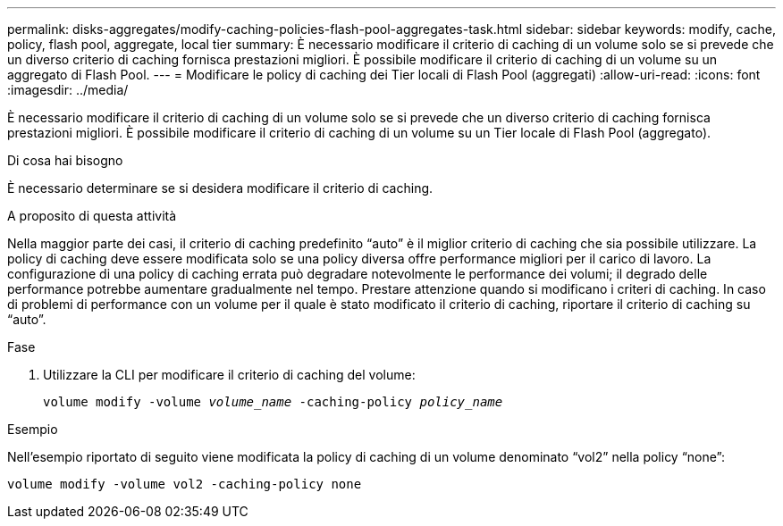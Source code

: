 ---
permalink: disks-aggregates/modify-caching-policies-flash-pool-aggregates-task.html 
sidebar: sidebar 
keywords: modify, cache, policy, flash pool, aggregate, local tier 
summary: È necessario modificare il criterio di caching di un volume solo se si prevede che un diverso criterio di caching fornisca prestazioni migliori. È possibile modificare il criterio di caching di un volume su un aggregato di Flash Pool. 
---
= Modificare le policy di caching dei Tier locali di Flash Pool (aggregati)
:allow-uri-read: 
:icons: font
:imagesdir: ../media/


[role="lead"]
È necessario modificare il criterio di caching di un volume solo se si prevede che un diverso criterio di caching fornisca prestazioni migliori. È possibile modificare il criterio di caching di un volume su un Tier locale di Flash Pool (aggregato).

.Di cosa hai bisogno
È necessario determinare se si desidera modificare il criterio di caching.

.A proposito di questa attività
Nella maggior parte dei casi, il criterio di caching predefinito "`auto`" è il miglior criterio di caching che sia possibile utilizzare. La policy di caching deve essere modificata solo se una policy diversa offre performance migliori per il carico di lavoro. La configurazione di una policy di caching errata può degradare notevolmente le performance dei volumi; il degrado delle performance potrebbe aumentare gradualmente nel tempo. Prestare attenzione quando si modificano i criteri di caching. In caso di problemi di performance con un volume per il quale è stato modificato il criterio di caching, riportare il criterio di caching su "`auto`".

.Fase
. Utilizzare la CLI per modificare il criterio di caching del volume:
+
`volume modify -volume _volume_name_ -caching-policy _policy_name_`



.Esempio
Nell'esempio riportato di seguito viene modificata la policy di caching di un volume denominato "`vol2`" nella policy "`none`":

`volume modify -volume vol2 -caching-policy none`
